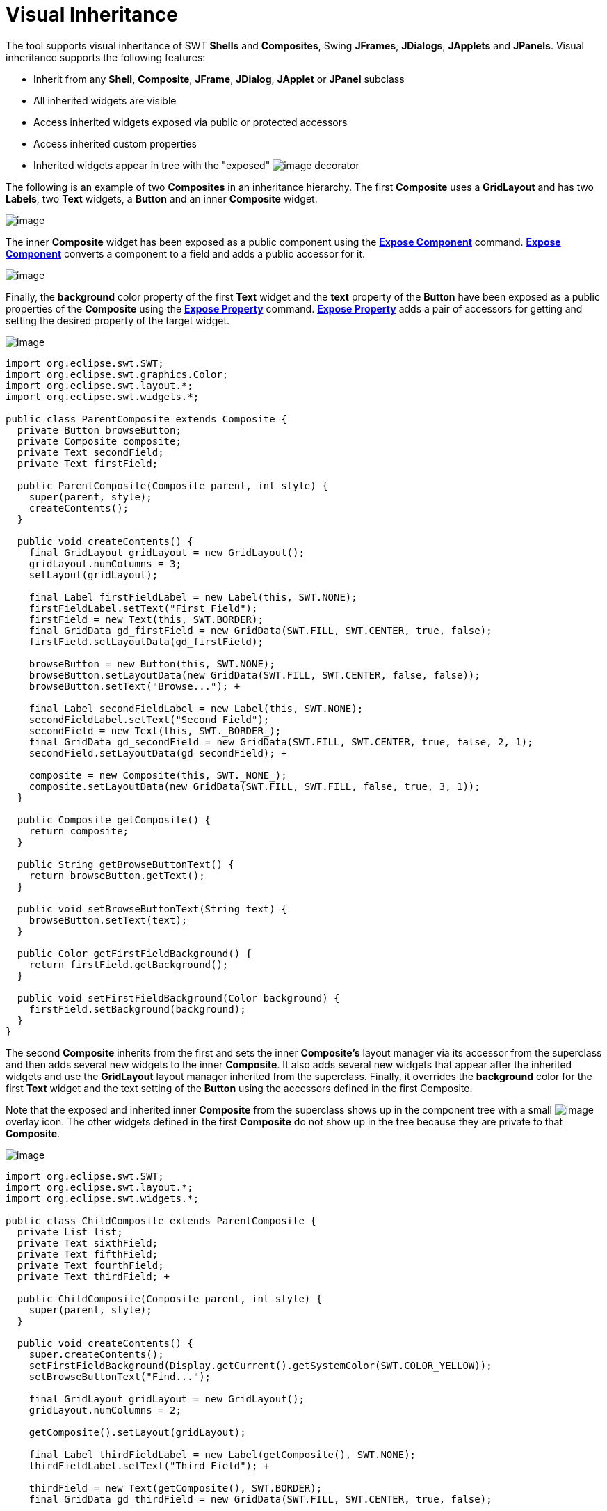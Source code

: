 ifdef::env-github[]
:imagesdir: ../../html/features/
endif::[]

= Visual Inheritance

The tool supports visual inheritance of SWT *Shells* and *Composites*,
Swing *JFrames*, *JDialogs*, *JApplets* and *JPanels*. Visual
inheritance supports the following features:

* Inherit from any *Shell*, *Composite*, *JFrame*, *JDialog*, *JApplet* or *JPanel* subclass
* All inherited widgets are visible
* Access inherited widgets exposed via public or protected accessors
* Access inherited custom properties
* Inherited widgets appear in tree with the "exposed"
image:../userinterface/images/exposed_decorator.png[image]
decorator

The following is an example of two *Composites* in an inheritance
hierarchy. The first *Composite* uses a *GridLayout* and has two
*Labels*, two *Text* widgets, a *Button* and an inner *Composite*
widget.

image:images/visual_inheritance_parent.png[image]

The inner *Composite* widget has been exposed as a public component
using the xref:../userinterface/context_menu.adoc[*Expose Component*]
command. xref:../userinterface/context_menu.adoc[*Expose Component*]
converts a component to a field and adds a public accessor for it.

image:images/visual_inheritance_expose_component_menu.png[image]

Finally, the *background* color property of the first *Text* widget and
the *text* property of the *Button* have been exposed as a public
properties of the *Composite* using the
xref:../userinterface/property_pane_context_menu.adoc[*Expose Property*]
command. xref:../userinterface/property_pane_context_menu.adoc[*Expose
Property*] adds a pair of accessors for getting and setting the desired
property of the target widget.

image:images/visual_inheritance_expose_property_menu.png[image]

[source,java]
----
import org.eclipse.swt.SWT;
import org.eclipse.swt.graphics.Color;
import org.eclipse.swt.layout.*;
import org.eclipse.swt.widgets.*;

public class ParentComposite extends Composite {
  private Button browseButton;
  private Composite composite;
  private Text secondField;
  private Text firstField;

  public ParentComposite(Composite parent, int style) {
    super(parent, style);
    createContents();
  }

  public void createContents() {
    final GridLayout gridLayout = new GridLayout();
    gridLayout.numColumns = 3;
    setLayout(gridLayout);

    final Label firstFieldLabel = new Label(this, SWT.NONE);
    firstFieldLabel.setText("First Field");
    firstField = new Text(this, SWT.BORDER);
    final GridData gd_firstField = new GridData(SWT.FILL, SWT.CENTER, true, false);
    firstField.setLayoutData(gd_firstField);

    browseButton = new Button(this, SWT.NONE);
    browseButton.setLayoutData(new GridData(SWT.FILL, SWT.CENTER, false, false));
    browseButton.setText("Browse..."); +

    final Label secondFieldLabel = new Label(this, SWT.NONE);
    secondFieldLabel.setText("Second Field");
    secondField = new Text(this, SWT._BORDER_);
    final GridData gd_secondField = new GridData(SWT.FILL, SWT.CENTER, true, false, 2, 1);
    secondField.setLayoutData(gd_secondField); +

    composite = new Composite(this, SWT._NONE_);
    composite.setLayoutData(new GridData(SWT.FILL, SWT.FILL, false, true, 3, 1));
  } 

  public Composite getComposite() {
    return composite;
  }

  public String getBrowseButtonText() {
    return browseButton.getText();
  }

  public void setBrowseButtonText(String text) {
    browseButton.setText(text);
  }

  public Color getFirstFieldBackground() {
    return firstField.getBackground();
  }

  public void setFirstFieldBackground(Color background) {
    firstField.setBackground(background);
  }
}
----

The second *Composite* inherits from the first and sets the inner
*Composite's* layout manager via its accessor from the superclass and
then adds several new widgets to the inner *Composite*. It also adds
several new widgets that appear after the inherited widgets and use the
*GridLayout* layout manager inherited from the superclass. Finally, it
overrides the *background* color for the first *Text* widget and the
text setting of the *Button* using the accessors defined in the first
Composite. +

Note that the exposed and inherited inner *Composite* from the
superclass shows up in the component tree with a small
image:../userinterface/images/exposed_decorator.png[image]
overlay icon. The other widgets defined in the first *Composite* do not
show up in the tree because they are private to that *Composite*.

image:images/visual_inheritance_child.png[image]

[source,java]
----
import org.eclipse.swt.SWT;
import org.eclipse.swt.layout.*;
import org.eclipse.swt.widgets.*;

public class ChildComposite extends ParentComposite {
  private List list;
  private Text sixthField;
  private Text fifthField;
  private Text fourthField;
  private Text thirdField; +

  public ChildComposite(Composite parent, int style) {
    super(parent, style);
  }

  public void createContents() {
    super.createContents();
    setFirstFieldBackground(Display.getCurrent().getSystemColor(SWT.COLOR_YELLOW));
    setBrowseButtonText("Find...");

    final GridLayout gridLayout = new GridLayout();
    gridLayout.numColumns = 2;

    getComposite().setLayout(gridLayout);

    final Label thirdFieldLabel = new Label(getComposite(), SWT.NONE);
    thirdFieldLabel.setText("Third Field"); +

    thirdField = new Text(getComposite(), SWT.BORDER);
    final GridData gd_thirdField = new GridData(SWT.FILL, SWT.CENTER, true, false);

    thirdField.setLayoutData(gd_thirdField);

    final Label fourthFieldLabel = new Label(getComposite(), SWT.NONE);
    fourthFieldLabel.setText("Fourth Field"); +

    fourthField = new Text(getComposite(), SWT.BORDER);
    final GridData gd_fourthField = new GridData(SWT.FILL, SWT.CENTER, true, false);
    fourthField.setLayoutData(gd_fourthField);

    list = new List(getComposite(), SWT.BORDER);
    list.setItems(new String[] {"First Item", "Second Item"});
    list.setLayoutData(new GridData(SWT.FILL, SWT.FILL, false, true, 2, 1));

    final Label fifthFieldLabel = new Label(this, SWT.NONE);
    fifthFieldLabel.setLayoutData(new GridData());
    fifthFieldLabel.setText("Fifth Field"); +

    fifthField = new Text(this, SWT.BORDER);
    final GridData gd_fifthField = new GridData(SWT.FILL, SWT.CENTER, true, false, 2, 1);
    fifthField.setLayoutData(gd_fifthField);

    final Label sixthFieldLabel = new Label(this, SWT.NONE);
    sixthFieldLabel.setText("Sixth Field"); +

    sixthField = new Text(this, SWT._BORDER_);
    final GridData gd_sixthField = new GridData(SWT.FILL, SWT.CENTER, true, false);
    sixthField.setLayoutData(gd_sixthField); +

    final Button searchButton = new Button(this, SWT.NONE);
    searchButton.setText("Search...");
  }
}
----
